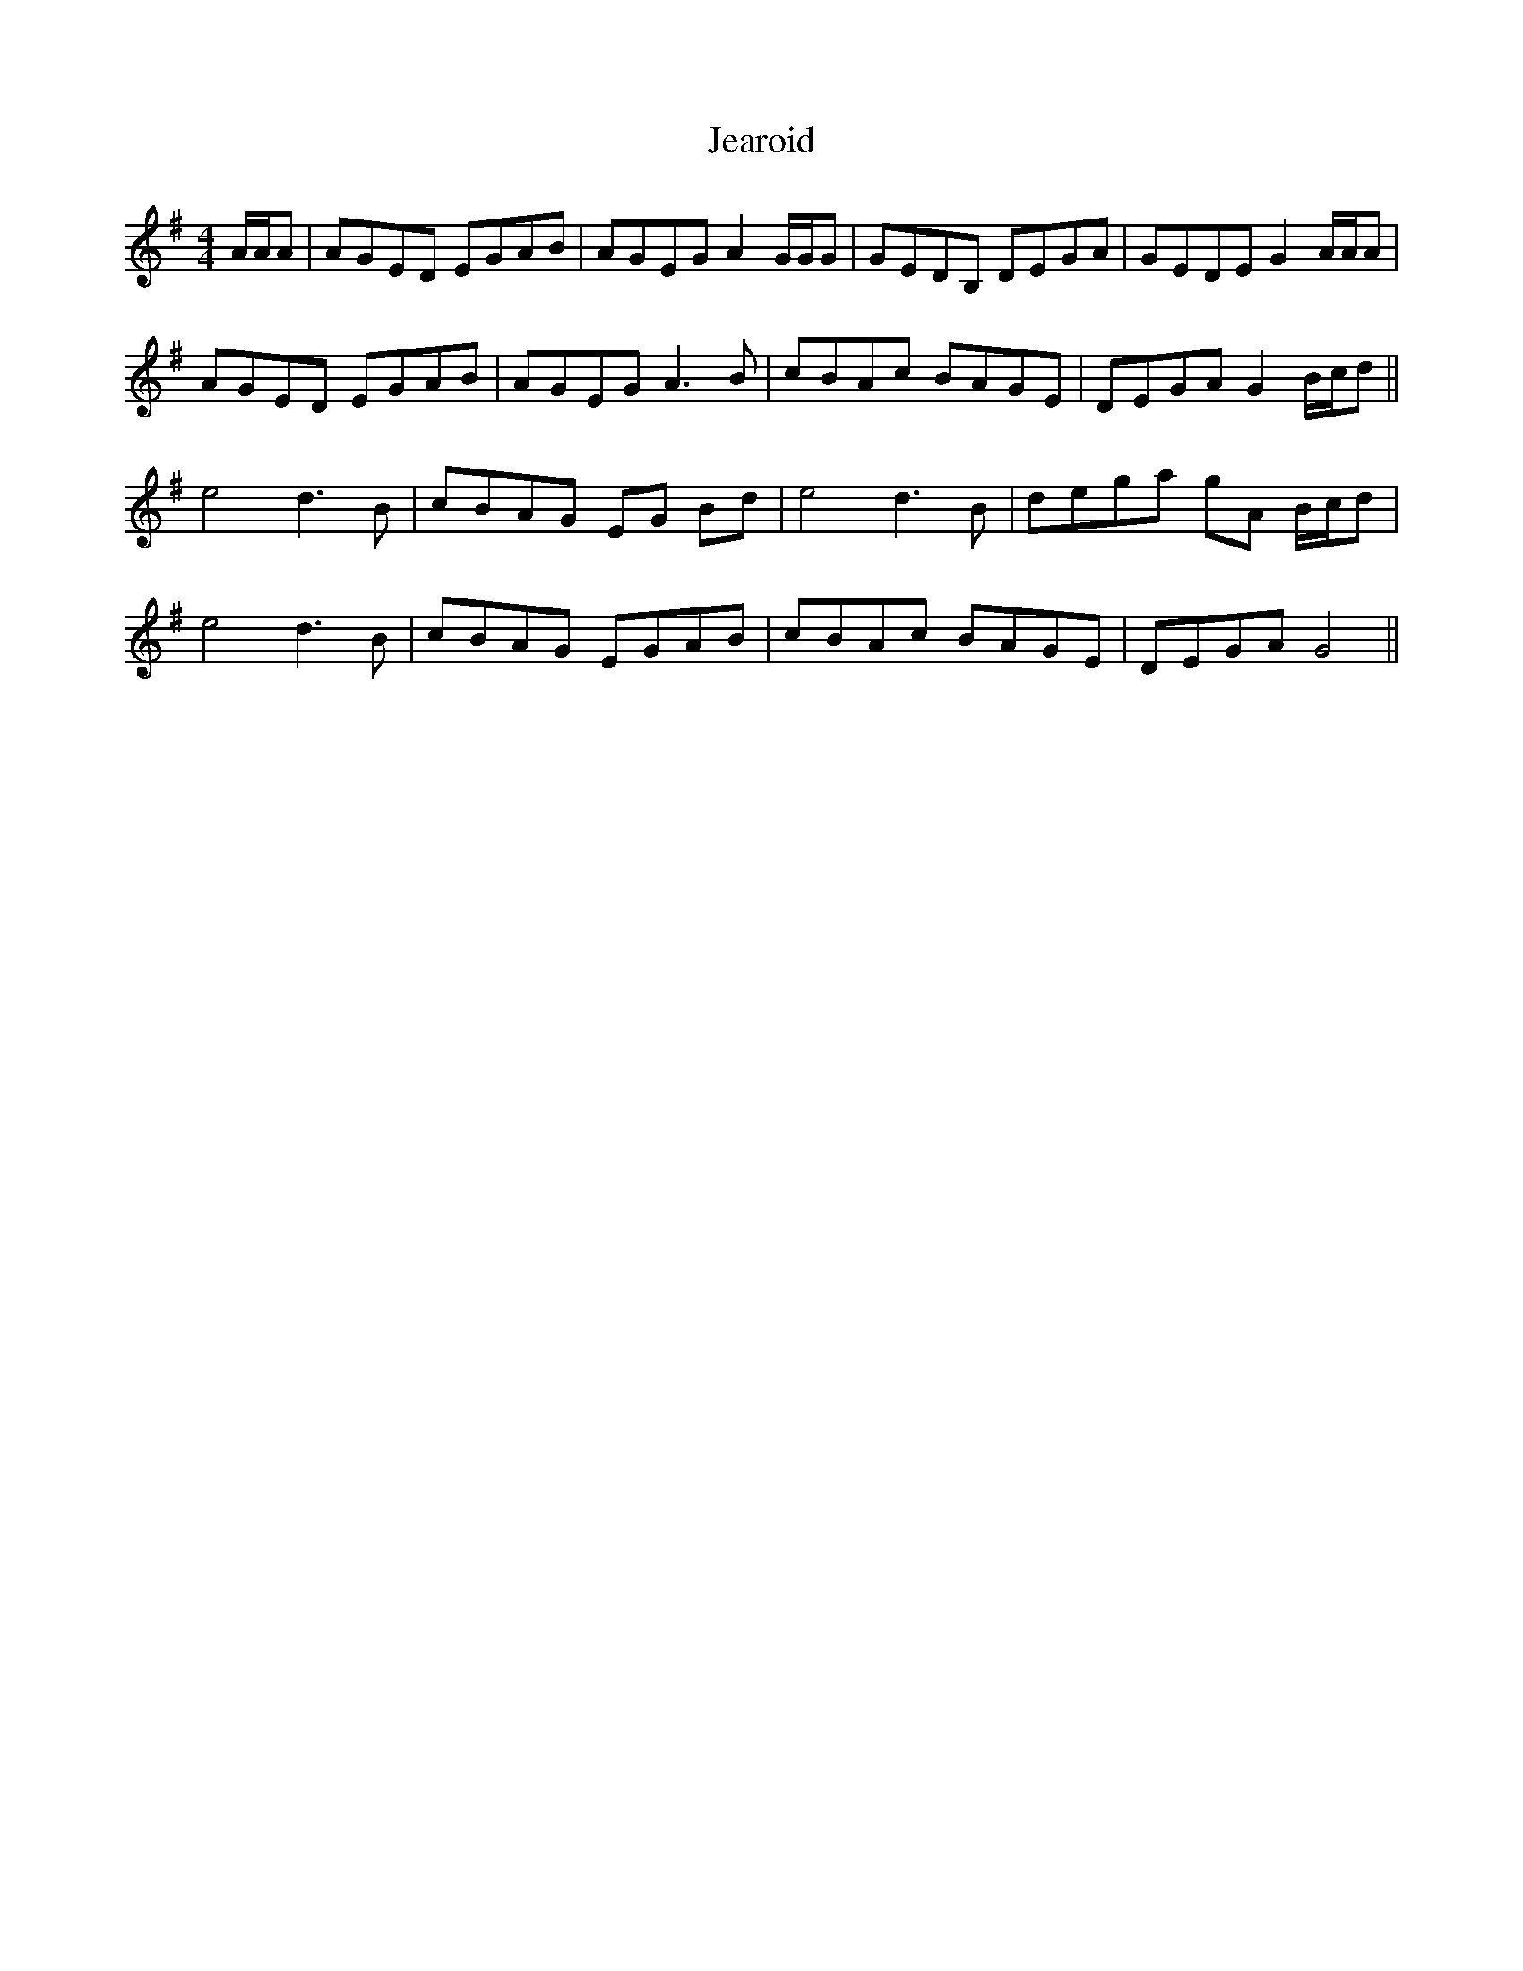 X: 19654
T: Jearoid
R: reel
M: 4/4
K: Adorian
A/A/A|AGED EGAB|AGEG A2 G/G/G|GEDB, DEGA|GEDE G2 A/A/A|
AGED EGAB|AGEG A3 B|cBAc BAGE|DEGA G2 B/c/d||
e4 d3B|cBAG EG Bd|e4 d3 B|dega gA B/c/d|
e4 d3 B|cBAG EGAB|cBAc BAGE|DEGA G4||

